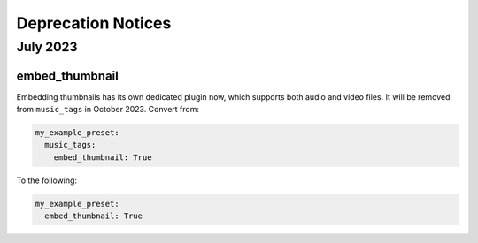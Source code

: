 Deprecation Notices
===================

July 2023
---------

embed_thumbnail
^^^^^^^^^^^^^^^

Embedding thumbnails has its own dedicated plugin now, which supports both audio and video files.
It will be removed from ``music_tags`` in October 2023. Convert from:

.. code-block:: yaml

   my_example_preset:
     music_tags:
       embed_thumbnail: True

To the following:

.. code-block:: yaml

   my_example_preset:
     embed_thumbnail: True

